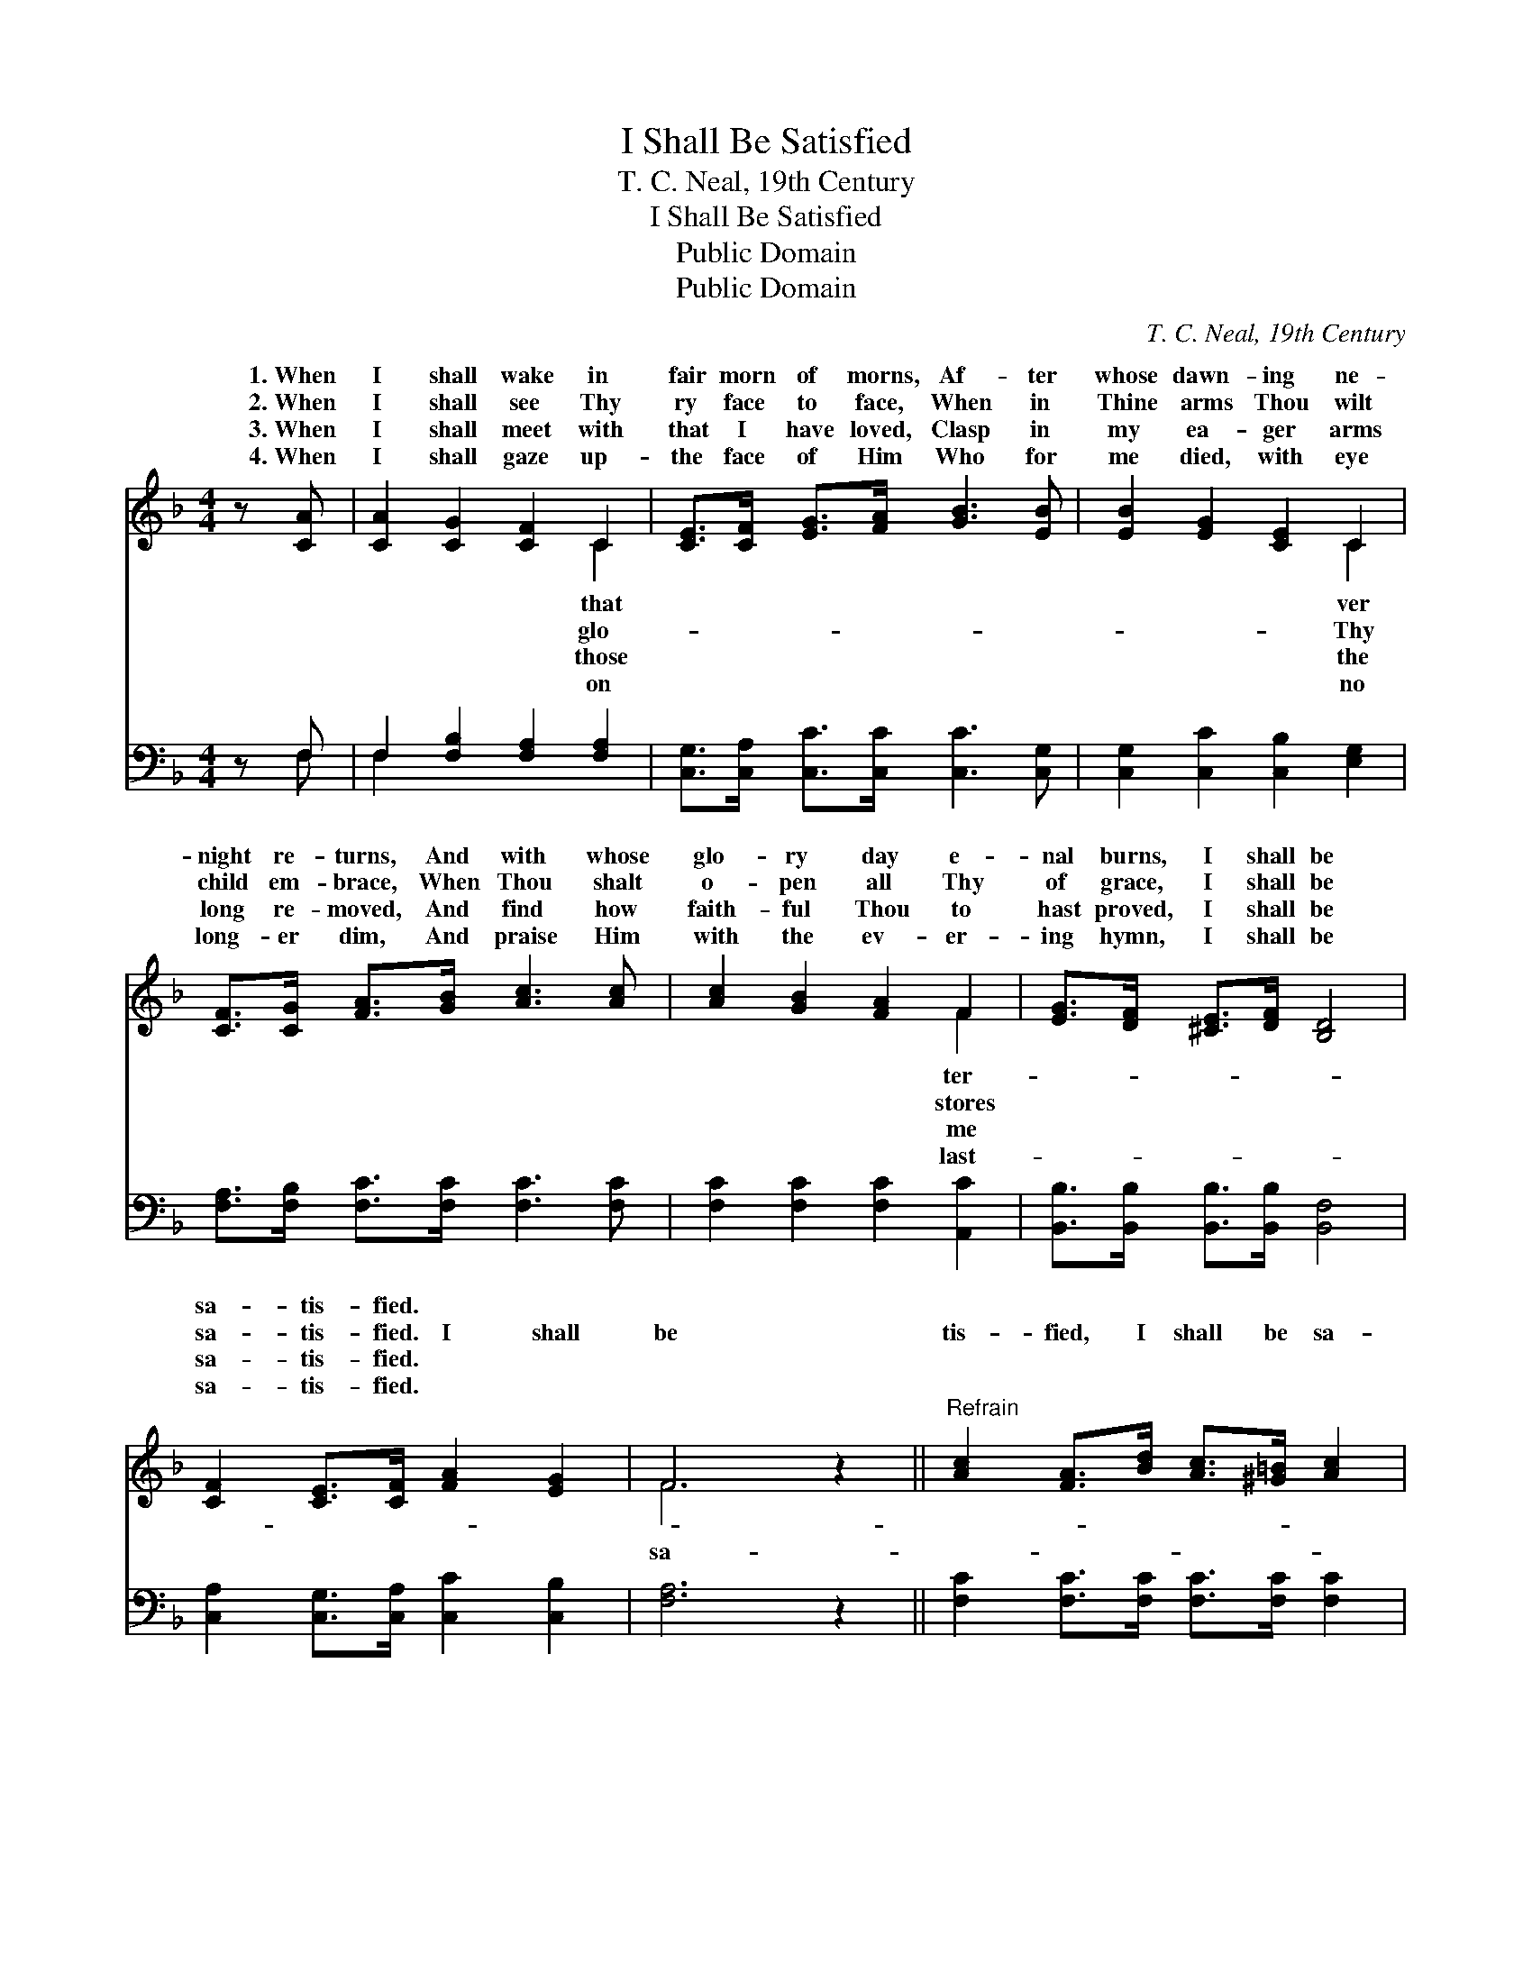X:1
T:I Shall Be Satisfied
T:T. C. Neal, 19th Century
T:I Shall Be Satisfied
T:Public Domain
T:Public Domain
C:T. C. Neal, 19th Century
Z:Public Domain
%%score ( 1 2 ) ( 3 4 )
L:1/8
M:4/4
K:F
V:1 treble 
V:2 treble 
V:3 bass 
V:4 bass 
V:1
 z [CA] | [CA]2 [CG]2 [CF]2 C2 | [CE]>[CF] [EG]>[FA] [GB]3 [EB] | [EB]2 [EG]2 [CE]2 C2 | %4
w: 1.~When|I shall wake in|fair morn of morns, Af- ter|whose dawn- ing ne-|
w: 2.~When|I shall see Thy|ry face to face, When in|Thine arms Thou wilt|
w: 3.~When|I shall meet with|that I have loved, Clasp in|my ea- ger arms|
w: 4.~When|I shall gaze up-|the face of Him Who for|me died, with eye|
 [CF]>[CG] [FA]>[GB] [Ac]3 [Ac] | [Ac]2 [GB]2 [FA]2 F2 | [EG]>[DF] [^CE]>[DF] [B,D]4 | %7
w: night re- turns, And with whose|glo- ry day e-|nal burns, I shall be|
w: child em- brace, When Thou shalt|o- pen all Thy|of grace, I shall be|
w: long re- moved, And find how|faith- ful Thou to|hast proved, I shall be|
w: long- er dim, And praise Him|with the ev- er-|ing hymn, I shall be|
 [CF]2 [CE]>[CF] [FA]2 [EG]2 | F6 z2 ||"^Refrain" [Ac]2 [FA]>[Bd] [Ac]>[^G=B] [Ac]2 | %10
w: sa- tis- fied. * *|||
w: sa- tis- fied. I shall|be|tis- fied, I shall be sa-|
w: sa- tis- fied. * *|||
w: sa- tis- fied. * *|||
 [GB]2 [EG]>[Ac] [Ac]>[GB] [FA]2 | [Fc]2 [FA]>F [DF]>[^CE] (D[FB]) | [FA]2 [EG]2 F2 |] %13
w: |||
w: tis- fied I shall be sa-|tis- fied, By and by. * *||
w: |||
w: |||
V:2
 x2 | x6 C2 | x8 | x6 C2 | x8 | x6 F2 | x8 | x8 | F6 x2 || x8 | x8 | x7/2 F/ x3/2 D x3/2 | x4 F2 |] %13
w: |that||ver||ter-||||||||
w: |glo-||Thy||stores|||sa-|||||
w: |those||the||me||||||||
w: |on||no||last-||||||||
V:3
 z F, | F,2 [F,B,]2 [F,A,]2 [F,A,]2 | [C,G,]>[C,A,] [C,C]>[C,C] [C,C]3 [C,G,] | %3
 [C,G,]2 [C,C]2 [C,B,]2 [E,G,]2 | [F,A,]>[F,B,] [F,C]>[F,C] [F,C]3 [F,C] | %5
 [F,C]2 [F,C]2 [F,C]2 [A,,C]2 | [B,,B,]>[B,,B,] [B,,B,]>[B,,B,] [B,,F,]4 | %7
 [C,A,]2 [C,G,]>[C,A,] [C,C]2 [C,B,]2 | [F,A,]6 z2 || [F,C]2 [F,C]>[F,C] [F,C]>[F,C] [F,C]2 | %10
 [C,C]2 [C,C]>[C,C] [C,C]>[C,C] [F,C]2 | [F,A,]2 [F,C]>[A,,C] [B,,B,]>[B,,B,] [B,,F,]2 | %12
 [C,C]2 [C,B,]2 [F,A,]2 |] %13
V:4
 x F, | F,2 x6 | x8 | x8 | x8 | x8 | x8 | x8 | x8 || x8 | x8 | x8 | x6 |] %13

